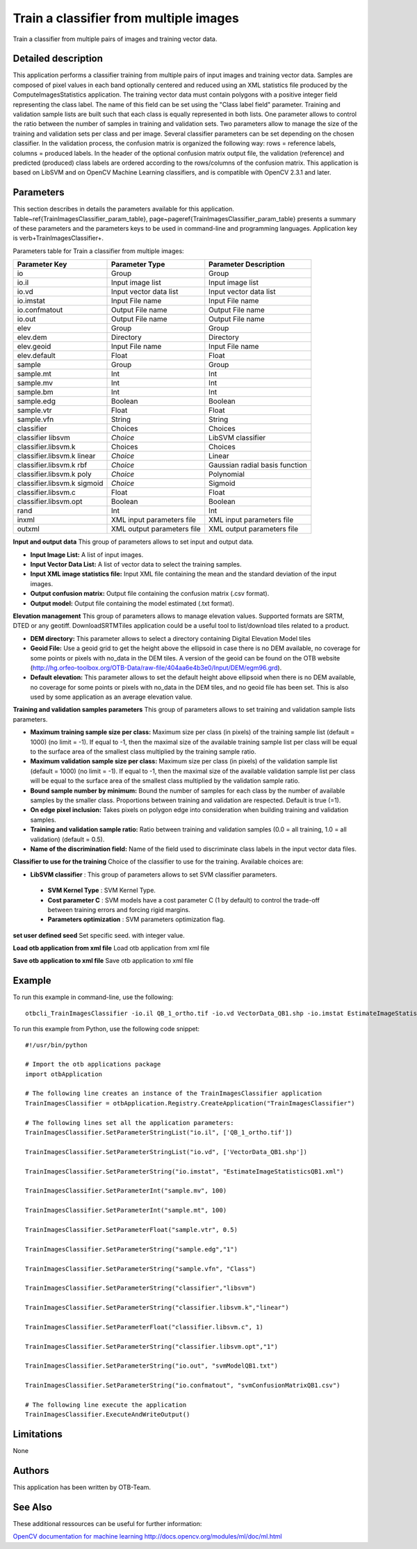 Train a classifier from multiple images
^^^^^^^^^^^^^^^^^^^^^^^^^^^^^^^^^^^^^^^

Train a classifier from multiple pairs of images and training vector data.

Detailed description
--------------------

This application performs a classifier training from multiple pairs of input images and training vector data. Samples are composed of pixel values in each band optionally centered and reduced using an XML statistics file produced by the ComputeImagesStatistics application. The training vector data must contain polygons with a positive integer field representing the class label. The name of this field can be set using the "Class label field" parameter. Training and validation sample lists are built such that each class is equally represented in both lists. One parameter allows to control the ratio between the number of samples in training and validation sets. Two parameters allow to manage the size of the training and validation sets per class and per image. Several classifier parameters can be set depending on the chosen classifier. In the validation process, the confusion matrix is organized the following way: rows = reference labels, columns = produced labels. In the header of the optional confusion matrix output file, the validation (reference) and predicted (produced) class labels are ordered according to the rows/columns of the confusion matrix. This application is based on LibSVM and on OpenCV Machine Learning classifiers, and is compatible with OpenCV 2.3.1 and later.

Parameters
----------

This section describes in details the parameters available for this application. Table~\ref{TrainImagesClassifier_param_table}, page~\pageref{TrainImagesClassifier_param_table} presents a summary of these parameters and the parameters keys to be used in command-line and programming languages. Application key is \verb+TrainImagesClassifier+.

Parameters table for Train a classifier from multiple images:

+---------------------------+--------------------------+------------------------------------------+
|Parameter Key              |Parameter Type            |Parameter Description                     |
+===========================+==========================+==========================================+
|io                         |Group                     |Group                                     |
+---------------------------+--------------------------+------------------------------------------+
|io.il                      |Input image list          |Input image list                          |
+---------------------------+--------------------------+------------------------------------------+
|io.vd                      |Input vector data list    |Input vector data list                    |
+---------------------------+--------------------------+------------------------------------------+
|io.imstat                  |Input File name           |Input File name                           |
+---------------------------+--------------------------+------------------------------------------+
|io.confmatout              |Output File name          |Output File name                          |
+---------------------------+--------------------------+------------------------------------------+
|io.out                     |Output File name          |Output File name                          |
+---------------------------+--------------------------+------------------------------------------+
|elev                       |Group                     |Group                                     |
+---------------------------+--------------------------+------------------------------------------+
|elev.dem                   |Directory                 |Directory                                 |
+---------------------------+--------------------------+------------------------------------------+
|elev.geoid                 |Input File name           |Input File name                           |
+---------------------------+--------------------------+------------------------------------------+
|elev.default               |Float                     |Float                                     |
+---------------------------+--------------------------+------------------------------------------+
|sample                     |Group                     |Group                                     |
+---------------------------+--------------------------+------------------------------------------+
|sample.mt                  |Int                       |Int                                       |
+---------------------------+--------------------------+------------------------------------------+
|sample.mv                  |Int                       |Int                                       |
+---------------------------+--------------------------+------------------------------------------+
|sample.bm                  |Int                       |Int                                       |
+---------------------------+--------------------------+------------------------------------------+
|sample.edg                 |Boolean                   |Boolean                                   |
+---------------------------+--------------------------+------------------------------------------+
|sample.vtr                 |Float                     |Float                                     |
+---------------------------+--------------------------+------------------------------------------+
|sample.vfn                 |String                    |String                                    |
+---------------------------+--------------------------+------------------------------------------+
|classifier                 |Choices                   |Choices                                   |
+---------------------------+--------------------------+------------------------------------------+
|classifier libsvm          | *Choice*                 |LibSVM classifier                         |
+---------------------------+--------------------------+------------------------------------------+
|classifier.libsvm.k        |Choices                   |Choices                                   |
+---------------------------+--------------------------+------------------------------------------+
|classifier.libsvm.k linear | *Choice*                 |Linear                                    |
+---------------------------+--------------------------+------------------------------------------+
|classifier.libsvm.k rbf    | *Choice*                 |Gaussian radial basis function            |
+---------------------------+--------------------------+------------------------------------------+
|classifier.libsvm.k poly   | *Choice*                 |Polynomial                                |
+---------------------------+--------------------------+------------------------------------------+
|classifier.libsvm.k sigmoid| *Choice*                 |Sigmoid                                   |
+---------------------------+--------------------------+------------------------------------------+
|classifier.libsvm.c        |Float                     |Float                                     |
+---------------------------+--------------------------+------------------------------------------+
|classifier.libsvm.opt      |Boolean                   |Boolean                                   |
+---------------------------+--------------------------+------------------------------------------+
|rand                       |Int                       |Int                                       |
+---------------------------+--------------------------+------------------------------------------+
|inxml                      |XML input parameters file |XML input parameters file                 |
+---------------------------+--------------------------+------------------------------------------+
|outxml                     |XML output parameters file|XML output parameters file                |
+---------------------------+--------------------------+------------------------------------------+

**Input and output data**
This group of parameters allows to set input and output data.

- **Input Image List:** A list of input images.

- **Input Vector Data List:** A list of vector data to select the training samples.

- **Input XML image statistics file:** Input XML file containing the mean and the standard deviation of the input images.

- **Output confusion matrix:** Output file containing the confusion matrix (.csv format).

- **Output model:** Output file containing the model estimated (.txt format).



**Elevation management**
This group of parameters allows to manage elevation values. Supported formats are SRTM, DTED or any geotiff. DownloadSRTMTiles application could be a useful tool to list/download tiles related to a product.

- **DEM directory:** This parameter allows to select a directory containing Digital Elevation Model tiles

- **Geoid File:** Use a geoid grid to get the height above the ellipsoid in case there is no DEM available, no coverage for some points or pixels with no_data in the DEM tiles. A version of the geoid can be found on the OTB website (http://hg.orfeo-toolbox.org/OTB-Data/raw-file/404aa6e4b3e0/Input/DEM/egm96.grd).

- **Default elevation:** This parameter allows to set the default height above ellipsoid when there is no DEM available, no coverage for some points or pixels with no_data in the DEM tiles, and no geoid file has been set. This is also used by some application as an average elevation value.



**Training and validation samples parameters**
This group of parameters allows to set training and validation sample lists parameters.

- **Maximum training sample size per class:** Maximum size per class (in pixels) of the training sample list (default = 1000) (no limit = -1). If equal to -1, then the maximal size of the available training sample list per class will be equal to the surface area of the smallest class multiplied by the training sample ratio.

- **Maximum validation sample size per class:** Maximum size per class (in pixels) of the validation sample list (default = 1000) (no limit = -1). If equal to -1, then the maximal size of the available validation sample list per class will be equal to the surface area of the smallest class multiplied by the validation sample ratio.

- **Bound sample number by minimum:** Bound the number of samples for each class by the number of available samples by the smaller class. Proportions between training and validation are respected. Default is true (=1).

- **On edge pixel inclusion:** Takes pixels on polygon edge into consideration when building training and validation samples.

- **Training and validation sample ratio:** Ratio between training and validation samples (0.0 = all training, 1.0 = all validation) (default = 0.5).

- **Name of the discrimination field:** Name of the field used to discriminate class labels in the input vector data files.



**Classifier to use for the training**
Choice of the classifier to use for the training. Available choices are: 

- **LibSVM classifier** : This group of parameters allows to set SVM classifier parameters.

 - **SVM Kernel Type** : SVM Kernel Type.

 - **Cost parameter C** : SVM models have a cost parameter C (1 by default) to control the trade-off between training errors and forcing rigid margins.

 - **Parameters optimization** : SVM parameters optimization flag.

**set user defined seed**
Set specific seed. with integer value.

**Load otb application from xml file**
Load otb application from xml file

**Save otb application to xml file**
Save otb application to xml file

Example
-------

To run this example in command-line, use the following: 
::

	otbcli_TrainImagesClassifier -io.il QB_1_ortho.tif -io.vd VectorData_QB1.shp -io.imstat EstimateImageStatisticsQB1.xml -sample.mv 100 -sample.mt 100 -sample.vtr 0.5 -sample.edg false -sample.vfn Class -classifier libsvm -classifier.libsvm.k linear -classifier.libsvm.c 1 -classifier.libsvm.opt false -io.out svmModelQB1.txt -io.confmatout svmConfusionMatrixQB1.csv

To run this example from Python, use the following code snippet: 

::

	#!/usr/bin/python

	# Import the otb applications package
	import otbApplication

	# The following line creates an instance of the TrainImagesClassifier application 
	TrainImagesClassifier = otbApplication.Registry.CreateApplication("TrainImagesClassifier")

	# The following lines set all the application parameters:
	TrainImagesClassifier.SetParameterStringList("io.il", ['QB_1_ortho.tif'])

	TrainImagesClassifier.SetParameterStringList("io.vd", ['VectorData_QB1.shp'])

	TrainImagesClassifier.SetParameterString("io.imstat", "EstimateImageStatisticsQB1.xml")

	TrainImagesClassifier.SetParameterInt("sample.mv", 100)

	TrainImagesClassifier.SetParameterInt("sample.mt", 100)

	TrainImagesClassifier.SetParameterFloat("sample.vtr", 0.5)

	TrainImagesClassifier.SetParameterString("sample.edg","1")

	TrainImagesClassifier.SetParameterString("sample.vfn", "Class")

	TrainImagesClassifier.SetParameterString("classifier","libsvm")

	TrainImagesClassifier.SetParameterString("classifier.libsvm.k","linear")

	TrainImagesClassifier.SetParameterFloat("classifier.libsvm.c", 1)

	TrainImagesClassifier.SetParameterString("classifier.libsvm.opt","1")

	TrainImagesClassifier.SetParameterString("io.out", "svmModelQB1.txt")

	TrainImagesClassifier.SetParameterString("io.confmatout", "svmConfusionMatrixQB1.csv")

	# The following line execute the application
	TrainImagesClassifier.ExecuteAndWriteOutput()

Limitations
-----------

None

Authors
-------

This application has been written by OTB-Team.

See Also
--------

These additional ressources can be useful for further information: 

`OpenCV documentation for machine learning http://docs.opencv.org/modules/ml/doc/ml.html <http://www.readthedocs.org/OpenCV documentation for machine learning http://docs.opencv.org/modules/ml/doc/ml.html.html>`_

